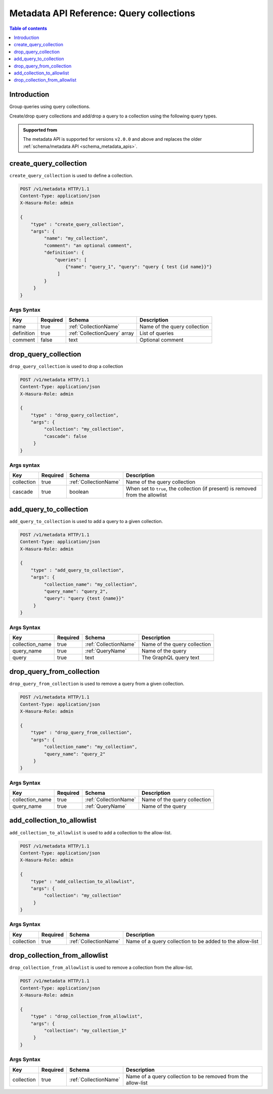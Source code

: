 .. meta::
   :description: Manage query collections with the Hasura metadata API
   :keywords: hasura, docs, metadata API, API reference, query collection

.. _metadata_api_query_collections:

Metadata API Reference: Query collections
=========================================

.. contents:: Table of contents
  :backlinks: none
  :depth: 1
  :local:

Introduction
------------

Group queries using query collections.

Create/drop query collections and add/drop a query to a collection using the following query types.

.. admonition:: Supported from

  The metadata API is supported for versions ``v2.0.0`` and above and replaces the older
  :ref:`schema/metadata API <schema_metadata_apis>`.

.. _metadata_create_query_collection:

create_query_collection
-----------------------

``create_query_collection`` is used to define a collection.

.. code-block:: http

   POST /v1/metadata HTTP/1.1
   Content-Type: application/json
   X-Hasura-Role: admin

   {
       "type" : "create_query_collection",
       "args": {
            "name": "my_collection",
            "comment": "an optional comment",
            "definition": {
                "queries": [
                    {"name": "query_1", "query": "query { test {id name}}"}
                 ]
            }
        }
   }

.. _metadata_create_query_collection_syntax:

Args Syntax
^^^^^^^^^^^

.. list-table::
   :header-rows: 1

   * - Key
     - Required
     - Schema
     - Description
   * - name
     - true
     - :ref:`CollectionName`
     - Name of the query collection
   * - definition
     - true
     - :ref:`CollectionQuery` array
     - List of queries
   * - comment
     - false
     - text
     - Optional comment


.. _metadata_drop_query_collection:

drop_query_collection
---------------------

``drop_query_collection`` is used to drop a collection

.. code-block:: http

   POST /v1/metadata HTTP/1.1
   Content-Type: application/json
   X-Hasura-Role: admin

   {
       "type" : "drop_query_collection",
       "args": {
            "collection": "my_collection",
            "cascade": false
        }
   }

.. _metadata_drop_query_collection_syntax:

Args syntax
^^^^^^^^^^^

.. list-table::
   :header-rows: 1

   * - Key
     - Required
     - Schema
     - Description
   * - collection
     - true
     - :ref:`CollectionName`
     - Name of the query collection
   * - cascade
     - true
     - boolean
     - When set to ``true``, the collection (if present) is removed from the allowlist

.. _metadata_add_query_to_collection:

add_query_to_collection
-----------------------

``add_query_to_collection`` is used to add a query to a given collection.

.. code-block:: http

   POST /v1/metadata HTTP/1.1
   Content-Type: application/json
   X-Hasura-Role: admin

   {
       "type" : "add_query_to_collection",
       "args": {
            "collection_name": "my_collection",
            "query_name": "query_2",
            "query": "query {test {name}}"
        }
   }

.. _metadata_add_query_to_collection_syntax:

Args Syntax
^^^^^^^^^^^

.. list-table::
   :header-rows: 1

   * - Key
     - Required
     - Schema
     - Description
   * - collection_name
     - true
     - :ref:`CollectionName`
     - Name of the query collection
   * - query_name
     - true
     - :ref:`QueryName`
     - Name of the query
   * - query
     - true
     - text
     - The GraphQL query text

.. _metadata_drop_query_from_collection:

drop_query_from_collection
--------------------------

``drop_query_from_collection`` is used to remove a query from a given collection.

.. code-block:: http

   POST /v1/metadata HTTP/1.1
   Content-Type: application/json
   X-Hasura-Role: admin

   {
       "type" : "drop_query_from_collection",
       "args": {
            "collection_name": "my_collection",
            "query_name": "query_2"
        }
   }

.. _metadata_drop_query_from_collection_syntax:

Args Syntax
^^^^^^^^^^^

.. list-table::
   :header-rows: 1

   * - Key
     - Required
     - Schema
     - Description
   * - collection_name
     - true
     - :ref:`CollectionName`
     - Name of the query collection
   * - query_name
     - true
     - :ref:`QueryName`
     - Name of the query

.. _metadata_add_collection_to_allowlist:

add_collection_to_allowlist
---------------------------

``add_collection_to_allowlist`` is used to add a collection to the allow-list.

.. code-block:: http

   POST /v1/metadata HTTP/1.1
   Content-Type: application/json
   X-Hasura-Role: admin

   {
       "type" : "add_collection_to_allowlist",
       "args": {
            "collection": "my_collection"
        }
   }

.. _metadata_add_collection_to_allowlist_syntax:

Args Syntax
^^^^^^^^^^^

.. list-table::
   :header-rows: 1

   * - Key
     - Required
     - Schema
     - Description
   * - collection
     - true
     - :ref:`CollectionName`
     - Name of a query collection to be added to the allow-list

.. _metadata_drop_collection_from_allowlist:

drop_collection_from_allowlist
------------------------------

``drop_collection_from_allowlist`` is used to remove a collection from the allow-list.

.. code-block:: http

   POST /v1/metadata HTTP/1.1
   Content-Type: application/json
   X-Hasura-Role: admin

   {
       "type" : "drop_collection_from_allowlist",
       "args": {
            "collection": "my_collection_1"
        }
   }

.. _metadata_drop_collection_from_allowlist_syntax:

Args Syntax
^^^^^^^^^^^

.. list-table::
   :header-rows: 1

   * - Key
     - Required
     - Schema
     - Description
   * - collection
     - true
     - :ref:`CollectionName`
     - Name of a query collection to be removed from the allow-list
